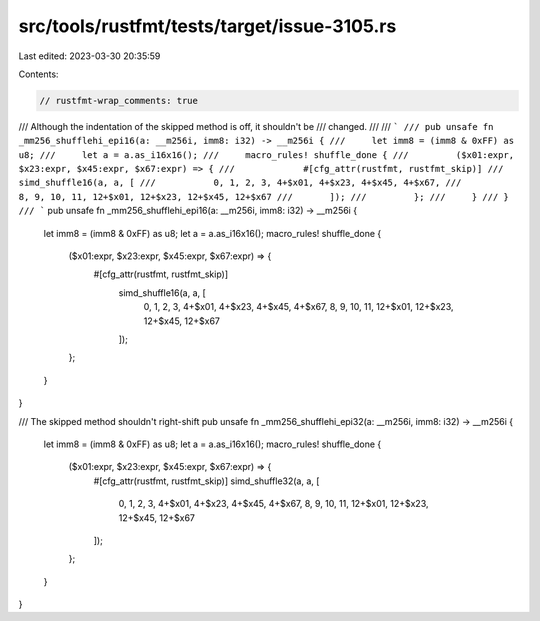 src/tools/rustfmt/tests/target/issue-3105.rs
============================================

Last edited: 2023-03-30 20:35:59

Contents:

.. code-block:: rs

    // rustfmt-wrap_comments: true

/// Although the indentation of the skipped method is off, it shouldn't be
/// changed.
///
/// ```
/// pub unsafe fn _mm256_shufflehi_epi16(a: __m256i, imm8: i32) -> __m256i {
///     let imm8 = (imm8 & 0xFF) as u8;
///     let a = a.as_i16x16();
///     macro_rules! shuffle_done {
///         ($x01:expr, $x23:expr, $x45:expr, $x67:expr) => {
///             #[cfg_attr(rustfmt, rustfmt_skip)]
///       simd_shuffle16(a, a, [
///           0, 1, 2, 3, 4+$x01, 4+$x23, 4+$x45, 4+$x67,
///           8, 9, 10, 11, 12+$x01, 12+$x23, 12+$x45, 12+$x67
///       ]);
///         };
///     }
/// }
/// ```
pub unsafe fn _mm256_shufflehi_epi16(a: __m256i, imm8: i32) -> __m256i {
    let imm8 = (imm8 & 0xFF) as u8;
    let a = a.as_i16x16();
    macro_rules! shuffle_done {
        ($x01:expr, $x23:expr, $x45:expr, $x67:expr) => {
            #[cfg_attr(rustfmt, rustfmt_skip)]
                         simd_shuffle16(a, a, [
                             0, 1, 2, 3, 4+$x01, 4+$x23, 4+$x45, 4+$x67,
                             8, 9, 10, 11, 12+$x01, 12+$x23, 12+$x45, 12+$x67
                         ]);
        };
    }
}

/// The skipped method shouldn't right-shift
pub unsafe fn _mm256_shufflehi_epi32(a: __m256i, imm8: i32) -> __m256i {
    let imm8 = (imm8 & 0xFF) as u8;
    let a = a.as_i16x16();
    macro_rules! shuffle_done {
        ($x01:expr, $x23:expr, $x45:expr, $x67:expr) => {
            #[cfg_attr(rustfmt, rustfmt_skip)]
            simd_shuffle32(a, a, [
                0, 1, 2, 3, 4+$x01, 4+$x23, 4+$x45, 4+$x67,
                8, 9, 10, 11, 12+$x01, 12+$x23, 12+$x45, 12+$x67
            ]);
        };
    }
}


